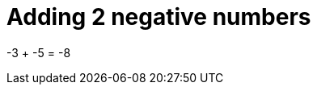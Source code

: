 ifndef::ROOT_PATH[:ROOT_PATH: ../../../..]

[#org_sfvl_doctesting_writer_ClassDocumentationTest_DemoNestedTest_Adding_AddingNegativeNumber_should_be_minus_8_when_adding_minus_3_and_minus_5]
= Adding 2 negative numbers

-3 + -5 = -8